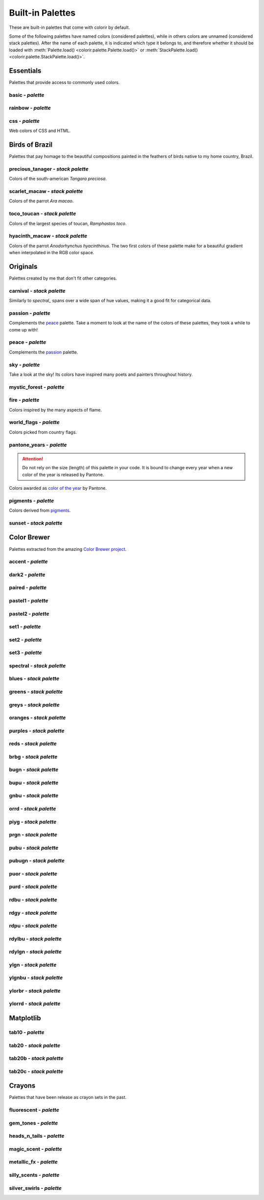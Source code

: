 =================
Built-in Palettes
=================

These are built-in palettes that come with colorir by default.

Some of the following palettes have named colors (considered palettes), while in others colors are unnamed (considered stack palettes). After the name of each palette, it is indicated which type it belongs to, and therefore whether it should be loaded with :meth:`Palette.load() <colorir.palette.Palette.load()>` or :meth:`StackPalette.load() <colorir.palette.StackPalette.load()>`.

.. |ellipsis| image:: images/ellipsis.png

Essentials
----------

Palettes that provide access to commonly used colors.

basic - *palette*
+++++++++++++++++

.. image:: images/palettes/basic.png

rainbow - *palette*
+++++++++++++++++++

.. image:: images/palettes/rainbow.png
    
css - *palette*
+++++++++++++++

Web colors of CSS and HTML.

.. image:: images/palettes/css.png

Birds of Brazil
---------------

Palettes that pay homage to the beautiful compositions painted in the feathers of birds native to my home country, Brazil.

precious_tanager - *stack palette*
++++++++++++++++++++++++++++++++++

Colors of the south-american *Tangara preciosa*.

.. image:: images/palettes/precious_tanager.png

scarlet_macaw - *stack palette*
+++++++++++++++++++++++++++++++

Colors of the parrot *Ara macao*.

.. image:: images/palettes/scarlet_macaw.png

toco_toucan - *stack palette*
+++++++++++++++++++++++++++++

Colors of the largest species of toucan, *Ramphastos toco*.

.. image:: images/palettes/toco_toucan.png

hyacinth_macaw - *stack palette*
++++++++++++++++++++++++++++++++

Colors of the parrot *Anodorhynchus hyacinthinus*. The two first colors of these palette make for a beautiful gradient when interpolated in the RGB color space.

.. image:: images/palettes/hyacinth_macaw.png

Originals
---------

Palettes created by me that don't fit other categories.

carnival - *stack palette*
++++++++++++++++++++++++++

Similarly to `spectral_` spans over a wide span of hue values, making it a good fit for categorical data.

.. image:: images/palettes/carnival.png

.. _passion:

passion - *palette*
+++++++++++++++++++

Complements the `peace`_ palette. Take a moment to look at the name of the colors of these palettes, they took a while to come up with!

.. image:: images/palettes/passion.png

.. _peace:

peace - *palette*
+++++++++++++++++

Complements the `passion`_ palette.

.. image:: images/palettes/peace.png

sky - *palette*
+++++++++++++++

Take a look at the sky! Its colors have inspired many poets and painters throughout history.

.. image:: images/palettes/sky.png

mystic_forest - *palette*
+++++++++++++++++++++++++

.. image:: images/palettes/mystic_forest.png

fire - *palette*
++++++++++++++++

Colors inspired by the many aspects of flame.

.. image:: images/palettes/fire.png

world_flags - *palette*
+++++++++++++++++++++++

Colors picked from country flags.

.. image:: images/palettes/world_flags.png

pantone_years - *palette*
+++++++++++++++++++++++++

.. attention::

    Do not rely on the size (length) of this palette in your code. It is bound to change every year when a new color of the year is released by Pantone.

Colors awarded as `color of the year <https://www.pantone.com/articles/past-colors-of-the-year>`_ by Pantone.

.. image:: images/palettes/pantone_years.png

pigments - *palette*
++++++++++++++++++++

Colors derived from `pigments <https://colourlex.com/pigments/pigments-colour/>`_.

.. image:: images/palettes/pigments.png

sunset - *stack palette*
++++++++++++++++++++++++

.. image:: images/palettes/sunset.png

Color Brewer
------------

Palettes extracted from the amazing `Color Brewer project <https://colorbrewer2.org/>`_.

accent - *palette*
++++++++++++++++++

.. image:: images/palettes/accent.png

dark2 - *palette*
+++++++++++++++++

.. image:: images/palettes/dark2.png

paired - *palette*
++++++++++++++++++

.. image:: images/palettes/paired.png

pastel1 - *palette*
+++++++++++++++++++

.. image:: images/palettes/pastel1.png

pastel2 - *palette*
+++++++++++++++++++

.. image:: images/palettes/pastel2.png

set1 - *palette*
++++++++++++++++

.. image:: images/palettes/set1.png

set2 - *palette*
++++++++++++++++

.. image:: images/palettes/set2.png

set3 - *palette*
++++++++++++++++

.. image:: images/palettes/set3.png

.. _spectral:

spectral - *stack palette*
++++++++++++++++++++++++++

.. image:: images/palettes/spectral.png

blues - *stack palette*
+++++++++++++++++++++++

.. image:: images/palettes/blues.png

greens - *stack palette*
++++++++++++++++++++++++

.. image:: images/palettes/greens.png

greys - *stack palette*
+++++++++++++++++++++++

.. image:: images/palettes/greys.png

oranges - *stack palette*
+++++++++++++++++++++++++

.. image:: images/palettes/oranges.png

purples - *stack palette*
+++++++++++++++++++++++++

.. image:: images/palettes/purples.png

reds - *stack palette*
++++++++++++++++++++++

.. image:: images/palettes/reds.png

brbg - *stack palette*
++++++++++++++++++++++

.. image:: images/palettes/brbg.png

bugn - *stack palette*
++++++++++++++++++++++

.. image:: images/palettes/bugn.png

bupu - *stack palette*
++++++++++++++++++++++

.. image:: images/palettes/bupu.png

gnbu - *stack palette*
++++++++++++++++++++++

.. image:: images/palettes/gnbu.png

orrd - *stack palette*
++++++++++++++++++++++

.. image:: images/palettes/orrd.png

piyg - *stack palette*
++++++++++++++++++++++

.. image:: images/palettes/piyg.png

prgn - *stack palette*
++++++++++++++++++++++

.. image:: images/palettes/prgn.png

pubu - *stack palette*
++++++++++++++++++++++

.. image:: images/palettes/pubu.png

pubugn - *stack palette*
++++++++++++++++++++++++

.. image:: images/palettes/pubugn.png

puor - *stack palette*
++++++++++++++++++++++

.. image:: images/palettes/puor.png

purd - *stack palette*
++++++++++++++++++++++

.. image:: images/palettes/purd.png

rdbu - *stack palette*
++++++++++++++++++++++

.. image:: images/palettes/rdbu.png

rdgy - *stack palette*
++++++++++++++++++++++

.. image:: images/palettes/rdgy.png

rdpu - *stack palette*
++++++++++++++++++++++

.. image:: images/palettes/rdpu.png

rdylbu - *stack palette*
++++++++++++++++++++++++

.. image:: images/palettes/rdylbu.png

rdylgn - *stack palette*
++++++++++++++++++++++++

.. image:: images/palettes/rdylgn.png

ylgn - *stack palette*
++++++++++++++++++++++

.. image:: images/palettes/ylgn.png

ylgnbu - *stack palette*
++++++++++++++++++++++++

.. image:: images/palettes/ylgnbu.png

ylorbr - *stack palette*
++++++++++++++++++++++++

.. image:: images/palettes/ylorbr.png

ylorrd - *stack palette*
++++++++++++++++++++++++

.. image:: images/palettes/ylorrd.png

Matplotlib
----------

tab10 - *palette*
+++++++++++++++++

.. image:: images/palettes/tab10.png

tab20 - *stack palette*
+++++++++++++++++++++++

.. image:: images/palettes/tab20.png

tab20b - *stack palette*
++++++++++++++++++++++++

.. image:: images/palettes/tab20b.png

tab20c - *stack palette*
++++++++++++++++++++++++

.. image:: images/palettes/tab20c.png

Crayons
-------

Palettes that have been release as crayon sets in the past.
    
fluorescent - *palette*
+++++++++++++++++++++++

.. image:: images/palettes/fluorescent.png
    
gem_tones - *palette*
+++++++++++++++++++++

.. image:: images/palettes/gem_tones.png
    
heads_n_tails - *palette*
+++++++++++++++++++++++++

.. image:: images/palettes/heads_n_tails.png
    
magic_scent - *palette*
+++++++++++++++++++++++

.. image:: images/palettes/magic_scent.png
    
metallic_fx - *palette*
+++++++++++++++++++++++

.. image:: images/palettes/metallic_fx.png
    
silly_scents - *palette*
++++++++++++++++++++++++

.. image:: images/palettes/silly_scents.png
    
silver_swirls - *palette*
+++++++++++++++++++++++++

.. image:: images/palettes/silver_swirls.png



